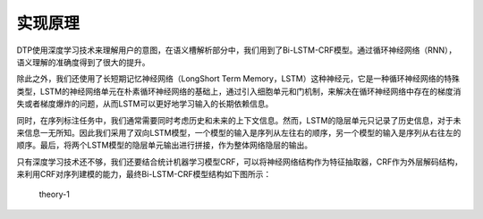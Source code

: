 实现原理
========

DTP使用深度学习技术来理解用户的意图，在语义槽解析部分中，我们用到了Bi-LSTM-CRF模型。通过循环神经网络（RNN），语义理解的准确度得到了很大的提升。

除此之外，我们还使用了长短期记忆神经网络（LongShort Term
Memory，LSTM）这种神经元，它是一种循环神经网络的特殊类型，LSTM的神经网络单元在朴素循环神经网络的基础上，通过引入细胞单元和门机制，来解决在循环神经网络中存在的梯度消失或者梯度爆炸的问题，从而LSTM可以更好地学习输入的长期依赖信息。

同时，在序列标注任务中，我们通常需要同时考虑历史和未来的上下文信息。然而，LSTM的隐层单元只记录了历史信息，对于未来信息一无所知。因此我们采用了双向LSTM模型，一个模型的输入是序列从左往右的顺序，另一个模型的输入是序列从右往左的顺序。最后，将两个LSTM模型的隐层单元输出进行拼接，作为整体网络隐层的输出。

只有深度学习技术还不够，我们还要结合统计机器学习模型CRF，可以将神经网络结构作为特征抽取器，CRF作为外层解码结构，来利用CRF对序列建模的能力，最终Bi-LSTM-CRF模型结构如下图所示：

.. figure:: https://dtp.oss-cn-beijing.aliyuncs.com/imgs/theory-1.png
   :alt: theory-1

   theory-1
